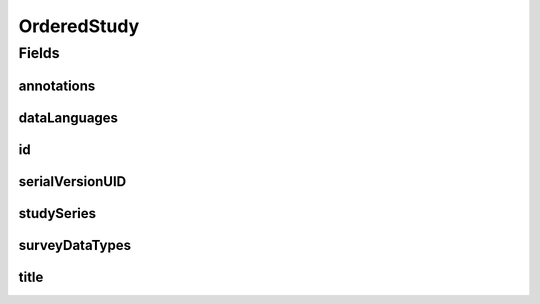 .. java:import:: java.io Serializable

.. java:import:: java.util List

.. java:import:: javax.validation.constraints NotEmpty

.. java:import:: javax.validation.constraints NotNull

.. java:import:: eu.dzhw.fdz.metadatamanagement.common.domain I18nString

.. java:import:: eu.dzhw.fdz.metadatamanagement.common.domain.validation I18nStringEntireNotEmpty

.. java:import:: eu.dzhw.fdz.metadatamanagement.surveymanagement.domain DataTypes

.. java:import:: io.swagger.v3.oas.annotations.media Schema

.. java:import:: lombok Data

OrderedStudy
============

.. java:package:: eu.dzhw.fdz.metadatamanagement.ordermanagement.domain
   :noindex:

.. java:type:: @Data @Schema public class OrderedStudy implements Serializable

   Partial \ :java:ref:`eu.dzhw.fdz.metadatamanagement.studymanagement.domain.Study`\  which is part of a \ :java:ref:`Product`\ . It is a copy of the \ :java:ref:`eu.dzhw.fdz.metadatamanagement.studymanagement.domain.Study`\  attributes which is made when the customer places the orders.

Fields
------
annotations
^^^^^^^^^^^

.. java:field:: private I18nString annotations
   :outertype: OrderedStudy

   The annotations of the \ :java:ref:`eu.dzhw.fdz.metadatamanagement.studymanagement.domain.Study`\ .

dataLanguages
^^^^^^^^^^^^^

.. java:field:: private List<String> dataLanguages
   :outertype: OrderedStudy

   List of languages in which the datasets are available. May be null or empty.

id
^^

.. java:field:: @NotEmpty private String id
   :outertype: OrderedStudy

   The id of the \ :java:ref:`eu.dzhw.fdz.metadatamanagement.studymanagement.domain.Study`\ . Must not be empty.

serialVersionUID
^^^^^^^^^^^^^^^^

.. java:field:: private static final long serialVersionUID
   :outertype: OrderedStudy

studySeries
^^^^^^^^^^^

.. java:field:: private I18nString studySeries
   :outertype: OrderedStudy

   The name of the series of studies to which this study belongs. May be null.

surveyDataTypes
^^^^^^^^^^^^^^^

.. java:field:: @NotEmpty private List<I18nString> surveyDataTypes
   :outertype: OrderedStudy

   List of \ :java:ref:`DataTypes`\ . Must not be empty.

title
^^^^^

.. java:field:: @NotNull @I18nStringEntireNotEmpty private I18nString title
   :outertype: OrderedStudy

   The title of the \ :java:ref:`eu.dzhw.fdz.metadatamanagement.studymanagement.domain.Study`\ . Must not be empty neither in German nor in English.

